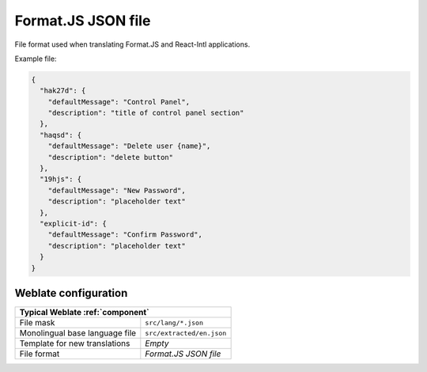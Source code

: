 .. _formatjs:

Format.JS JSON file
-------------------

.. versionadded:: 5.4

File format used when translating Format.JS and React-Intl applications.

.. seealso::

   * :doc:`tt:formats/json`
   * `Format.JS Message Extraction <https://formatjs.github.io/docs/getting-started/message-extraction>`_

Example file:

.. code-block:: json

   {
     "hak27d": {
       "defaultMessage": "Control Panel",
       "description": "title of control panel section"
     },
     "haqsd": {
       "defaultMessage": "Delete user {name}",
       "description": "delete button"
     },
     "19hjs": {
       "defaultMessage": "New Password",
       "description": "placeholder text"
     },
     "explicit-id": {
       "defaultMessage": "Confirm Password",
       "description": "placeholder text"
     }
   }

Weblate configuration
+++++++++++++++++++++

+-------------------------------------------------------------------+
| Typical Weblate :ref:`component`                                  |
+================================+==================================+
| File mask                      | ``src/lang/*.json``              |
+--------------------------------+----------------------------------+
| Monolingual base language file | ``src/extracted/en.json``        |
+--------------------------------+----------------------------------+
| Template for new translations  | `Empty`                          |
+--------------------------------+----------------------------------+
| File format                    | `Format.JS JSON file`            |
+--------------------------------+----------------------------------+

